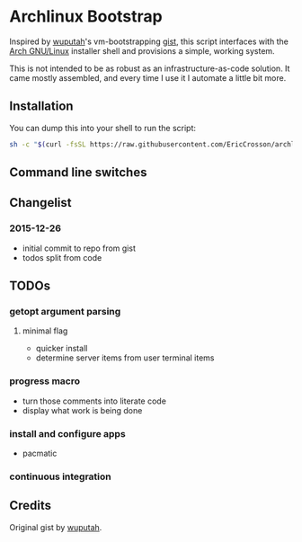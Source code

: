 * Archlinux Bootstrap

Inspired by [[https://github.com/wuputah][wuputah]]'s vm-bootstrapping [[https://gist.github.com/wuputah/4982514][gist]], this script interfaces with
the [[https://www.archlinux.org/][Arch GNU/Linux]] installer shell and provisions a simple, working system.

This is not intended to be as robust as an infrastructure-as-code solution.
It came mostly assembled, and every time I use it I automate a little bit more.

** Installation

You can dump this into your shell to run the script:

#+BEGIN_SRC sh
  sh -c "$(curl -fsSL https://raw.githubusercontent.com/EricCrosson/archlinux-install/master/archlinux-install.sh)"
#+END_SRC

** Command line switches

** Changelist
*** 2015-12-26
- initial commit to repo from gist
- todos split from code

** TODOs
*** getopt argument parsing
**** minimal flag
- quicker install
- determine server items from user terminal items
*** progress macro
- turn those comments into literate code
- display what work is being done
*** install and configure apps
- pacmatic
*** continuous integration

** Credits
Original gist by [[https://gist.github.com/wuputah/4982514][wuputah]].
